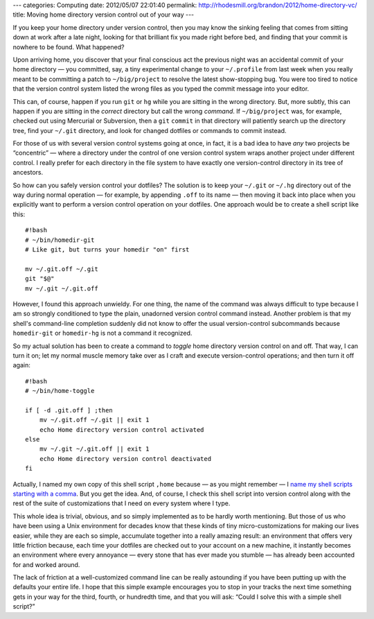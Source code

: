 ---
categories: Computing
date: 2012/05/07 22:01:40
permalink: http://rhodesmill.org/brandon/2012/home-directory-vc/
title: Moving home directory version control out of your way
---

If you keep your home directory under version control,
then you may know the sinking feeling
that comes from sitting down at work after a late night,
looking for that brilliant fix you made right before bed,
and finding that your commit is nowhere to be found.
What happened?

Upon arriving home,
you discover that your final conscious act the previous night
was an accidental commit of your home directory —
you committed, say, a tiny experimental change to your ``~/.profile``
from last week
when you really meant to be committing a patch to ``~/big/project``
to resolve the latest show-stopping bug.
You were too tired to notice
that the version control system listed the wrong files
as you typed the commit message into your editor.

This can, of course, happen if you run ``git`` or ``hg``
while you are sitting in the wrong directory.
But, more subtly, this can happen
if you are sitting in the *correct* directory
but call the wrong *command*.
If ``~/big/project`` was, for example,
checked out using Mercurial or Subversion,
then a ``git`` ``commit`` in that directory
will patiently search up the directory tree,
find your ``~/.git`` directory,
and look for changed dotfiles or commands to commit instead.

For those of us with several version control systems going at once,
in fact, it is a bad idea to have *any* two projects be “concentric” —
where a directory under the control of one version control system
wraps another project under different control.
I really prefer for each directory in the file system
to have exactly one version-control directory
in its tree of ancestors.

So how can you safely version control your dotfiles?
The solution is to keep your ``~/.git`` or ``~/.hg`` directory
out of the way during normal operation —
for example, by appending ``.off`` to its name —
then moving it back into place
when you explicitly want to perform a version control operation
on your dotfiles.
One approach would be to create a shell script like this::

    #!bash
    # ~/bin/homedir-git
    # Like git, but turns your homedir "on" first

    mv ~/.git.off ~/.git
    git "$@"
    mv ~/.git ~/.git.off

However, I found this approach unwieldy.
For one thing, the name of the command was always difficult to type
because I am so strongly conditioned to type the plain, unadorned
version control command instead.
Another problem is that my shell's command-line completion
suddenly did not know to offer the usual version-control subcommands
because ``homedir-git`` or ``homedir-hg``
is not a command it recognized.

So my actual solution has been to create a command
to *toggle* home directory version control on and off.
That way, I can turn it on;
let my normal muscle memory take over
as I craft and execute version-control operations;
and then turn it off again::

    #!bash
    # ~/bin/home-toggle

    if [ -d .git.off ] ;then
        mv ~/.git.off ~/.git || exit 1
        echo Home directory version control activated
    else
        mv ~/.git ~/.git.off || exit 1
        echo Home directory version control deactivated
    fi

Actually, I named my own copy of this shell script ``,home``
because — as you might remember — I
`name my shell scripts starting with a comma <http://rhodesmill.org/brandon/2009/commands-with-comma/>`_.
But you get the idea.
And, of course, I check this shell script into version control
along with the rest of the suite of customizations
that I need on every system where I type.

This whole idea is trivial, obvious,
and so simply implemented as to be hardly worth mentioning.
But those of us who have been using a Unix environment for decades
know that these kinds of tiny micro-customizations
for making our lives easier,
while they are each so simple,
accumulate together into a really amazing result:
an environment that offers very little friction
because, each time your dotfiles are checked out
to your account on a new machine,
it instantly becomes an environment
where every annoyance —
every stone that has ever made you stumble —
has already been accounted for and worked around.

The lack of friction at a well-customized command line
can be really astounding if you have been putting up
with the defaults your entire life.
I hope that this simple example
encourages you to stop in your tracks
the next time something gets in your way for the third,
fourth, or hundredth time, and that you will ask:
“Could I solve this with a simple shell script?”
